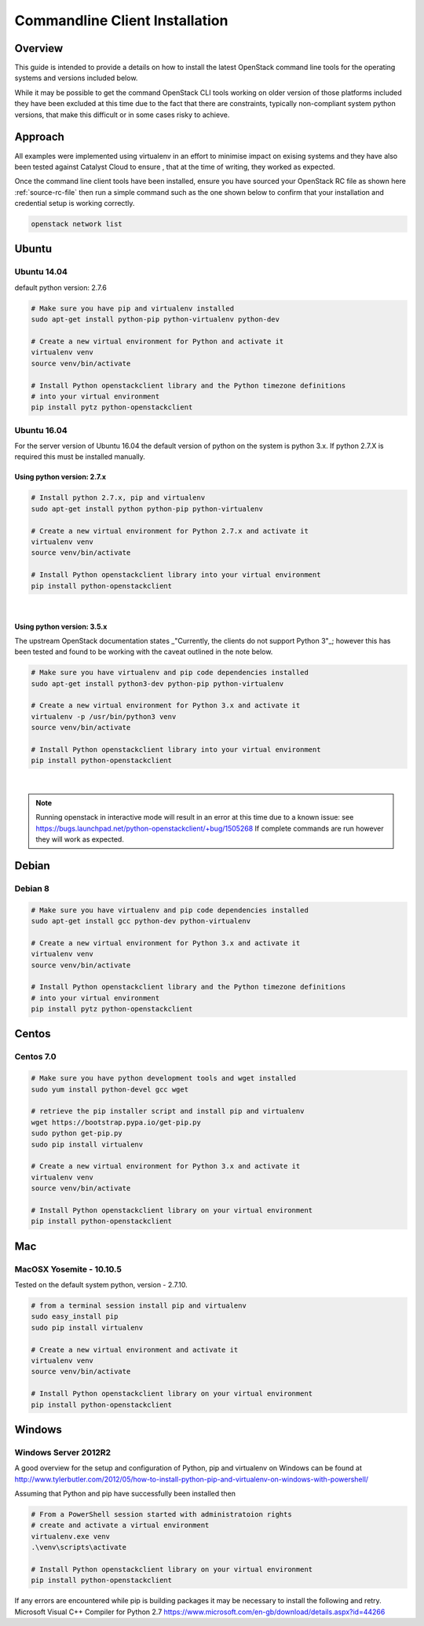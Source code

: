 
.. _cli-installation-examples:

*******************************
Commandline Client Installation
*******************************

Overview
========
This guide is intended to provide a details on how to install the latest
OpenStack command line tools for the operating systems and versions
included below.

While it may be possible to get the command OpenStack CLI tools working on
older version of those platforms included they have been excluded at this time
due to the fact that there are constraints,  typically non-compliant system
python versions,  that make this difficult or in some cases risky to achieve.

Approach
========

All examples were implemented using virtualenv in an effort to minimise impact
on exising systems and they have also been tested against Catalyst Cloud to
ensure , that at the time of writing, they worked as expected.

Once the command line client tools have been installed, ensure you have sourced
your OpenStack RC file as shown here :ref:`source-rc-file` then run a simple
command such as the one shown below to confirm that your installation and
credential setup is working correctly.

.. code-block:: bash

    openstack network list

Ubuntu
======

Ubuntu 14.04
############
default python version: 2.7.6

.. code-block:: bash

  # Make sure you have pip and virtualenv installed
  sudo apt-get install python-pip python-virtualenv python-dev

  # Create a new virtual environment for Python and activate it
  virtualenv venv
  source venv/bin/activate

  # Install Python openstackclient library and the Python timezone definitions
  # into your virtual environment
  pip install pytz python-openstackclient

Ubuntu 16.04
############
For the server version of Ubuntu 16.04 the default version of python on the
system is python 3.x. If python 2.7.X is required this must be installed
manually.

Using python version: 2.7.x
---------------------------
.. code-block:: bash

  # Install python 2.7.x, pip and virtualenv
  sudo apt-get install python python-pip python-virtualenv

  # Create a new virtual environment for Python 2.7.x and activate it
  virtualenv venv
  source venv/bin/activate

  # Install Python openstackclient library into your virtual environment
  pip install python-openstackclient

|

Using python version: 3.5.x
----------------------------
The upstream OpenStack documentation states _"Currently, the clients do not
support Python 3"_; however this has been tested and found to be working with
the caveat outlined in the note below.

.. code-block:: bash

  # Make sure you have virtualenv and pip code dependencies installed
  sudo apt-get install python3-dev python-pip python-virtualenv

  # Create a new virtual environment for Python 3.x and activate it
  virtualenv -p /usr/bin/python3 venv
  source venv/bin/activate

  # Install Python openstackclient library into your virtual environment
  pip install python-openstackclient

|

.. note::

    Running openstack in interactive mode will result in an error at this time
    due to a known issue: see
    https://bugs.launchpad.net/python-openstackclient/+bug/1505268
    If complete commands are run however they will work as expected.

Debian
======

Debian 8
########

.. code-block:: bash

  # Make sure you have virtualenv and pip code dependencies installed
  sudo apt-get install gcc python-dev python-virtualenv

  # Create a new virtual environment for Python 3.x and activate it
  virtualenv venv
  source venv/bin/activate

  # Install Python openstackclient library and the Python timezone definitions
  # into your virtual environment
  pip install pytz python-openstackclient


Centos
======

Centos 7.0
##########

.. code-block:: bash

  # Make sure you have python development tools and wget installed
  sudo yum install python-devel gcc wget

  # retrieve the pip installer script and install pip and virtualenv
  wget https://bootstrap.pypa.io/get-pip.py
  sudo python get-pip.py
  sudo pip install virtualenv

  # Create a new virtual environment for Python 3.x and activate it
  virtualenv venv
  source venv/bin/activate

  # Install Python openstackclient library on your virtual environment
  pip install python-openstackclient


Mac
===

MacOSX Yosemite - 10.10.5
#########################
Tested on the default system python, version - 2.7.10.

.. code-block:: bash

  # from a terminal session install pip and virtualenv
  sudo easy_install pip
  sudo pip install virtualenv

  # Create a new virtual environment and activate it
  virtualenv venv
  source venv/bin/activate

  # Install Python openstackclient library on your virtual environment
  pip install python-openstackclient

Windows
=======

Windows Server 2012R2
#####################

A good overview for the setup and configuration of Python, pip and virtualenv
on Windows can be found at http://www.tylerbutler.com/2012/05/how-to-install-python-pip-and-virtualenv-on-windows-with-powershell/

Assuming that Python and pip have successfully been installed then

.. code-block:: bash

  # From a PowerShell session started with administratoion rights
  # create and activate a virtual environment
  virtualenv.exe venv
  .\venv\scripts\activate

  # Install Python openstackclient library on your virtual environment
  pip install python-openstackclient

If any errors are encountered while pip is building packages it may be
necessary to install the following and retry.
Microsoft Visual C++ Compiler for Python 2.7
https://www.microsoft.com/en-gb/download/details.aspx?id=44266
